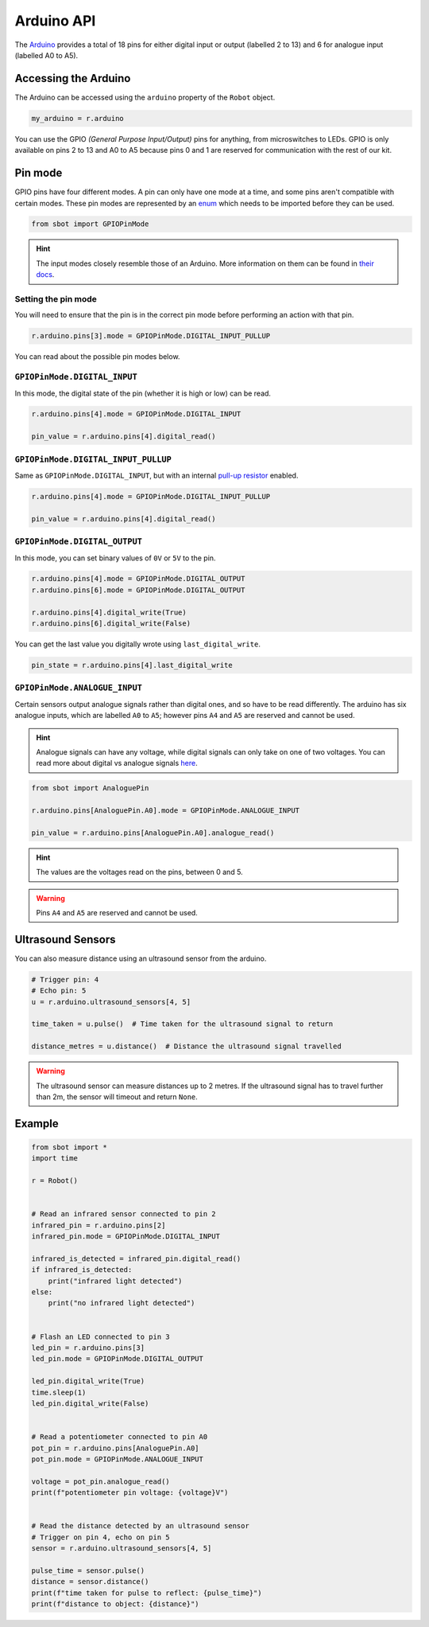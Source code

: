 Arduino API
===========

The `Arduino <https://store.arduino.cc/arduino-uno-rev3>`__
provides a total of 18 pins for either digital input or output (labelled
2 to 13) and 6 for analogue input (labelled A0 to A5).

Accessing the Arduino
---------------------

The Arduino can be accessed using the ``arduino`` property of
the ``Robot`` object.

.. code:: python

   my_arduino = r.arduino

You can use the GPIO *(General Purpose Input/Output)* pins for anything,
from microswitches to LEDs. GPIO is only available on pins 2 to 13 and A0 to A5
because pins 0 and 1 are reserved for communication with the rest of our
kit.

Pin mode
--------

GPIO pins have four different modes. A pin can only have one mode at a
time, and some pins aren't compatible with certain modes. These pin
modes are represented by an
`enum <https://docs.python.org/3/library/enum.html>`__ which needs to be
imported before they can be used.

.. code:: python

   from sbot import GPIOPinMode

.. Hint:: The input modes closely resemble those of an
   Arduino. More information on them can be found in `their
   docs <https://www.arduino.cc/en/Tutorial/DigitalPins>`__.


Setting the pin mode
~~~~~~~~~~~~~~~~~~~~

You will need to ensure that the pin is in the correct pin mode before
performing an action with that pin.

.. code:: python

   r.arduino.pins[3].mode = GPIOPinMode.DIGITAL_INPUT_PULLUP

You can read about the possible pin modes below.


``GPIOPinMode.DIGITAL_INPUT``
~~~~~~~~~~~~~~~~~~~~~~~~~~~~~

In this mode, the digital state of the pin (whether it is high or low)
can be read.

.. code:: python
   
   r.arduino.pins[4].mode = GPIOPinMode.DIGITAL_INPUT

   pin_value = r.arduino.pins[4].digital_read()


``GPIOPinMode.DIGITAL_INPUT_PULLUP``
~~~~~~~~~~~~~~~~~~~~~~~~~~~~~~~~~~~~

Same as ``GPIOPinMode.DIGITAL_INPUT``, but with an internal `pull-up
resistor <https://learn.sparkfun.com/tutorials/pull-up-resistors>`__
enabled.

.. code:: python
   
   r.arduino.pins[4].mode = GPIOPinMode.DIGITAL_INPUT_PULLUP

   pin_value = r.arduino.pins[4].digital_read()

``GPIOPinMode.DIGITAL_OUTPUT``
~~~~~~~~~~~~~~~~~~~~~~~~~~~~~~

In this mode, you can set binary values of ``0V`` or ``5V`` to the pin.

.. code:: python
   
   r.arduino.pins[4].mode = GPIOPinMode.DIGITAL_OUTPUT
   r.arduino.pins[6].mode = GPIOPinMode.DIGITAL_OUTPUT

   r.arduino.pins[4].digital_write(True)
   r.arduino.pins[6].digital_write(False)

You can get the last value you digitally wrote using ``last_digital_write``.

.. code:: python

    pin_state = r.arduino.pins[4].last_digital_write


``GPIOPinMode.ANALOGUE_INPUT``
~~~~~~~~~~~~~~~~~~~~~~~~~~~~~~

Certain sensors output analogue signals rather than digital ones, and so
have to be read differently. The arduino has six analogue inputs, which 
are labelled ``A0`` to ``A5``; however pins ``A4`` and ``A5`` are reserved and cannot be used.

.. Hint:: Analogue signals can have any voltage, while digital
   signals can only take on one of two voltages. You can read more about
   digital vs analogue signals `here <https://learn.sparkfun.com/tutorials/analog-vs-digital>`__.

.. code:: python
   
   from sbot import AnaloguePin

   r.arduino.pins[AnaloguePin.A0].mode = GPIOPinMode.ANALOGUE_INPUT

   pin_value = r.arduino.pins[AnaloguePin.A0].analogue_read()

.. Hint:: The values are the voltages read on the pins,
   between 0 and 5.

.. Warning:: Pins ``A4`` and ``A5`` are reserved and cannot be used.

Ultrasound Sensors
------------------

You can also measure distance using an ultrasound sensor from the arduino.

.. code:: python
   
   # Trigger pin: 4
   # Echo pin: 5
   u = r.arduino.ultrasound_sensors[4, 5]

   time_taken = u.pulse()  # Time taken for the ultrasound signal to return

   distance_metres = u.distance()  # Distance the ultrasound signal travelled

.. Warning:: The ultrasound sensor can measure distances up to 2 metres.
   If the ultrasound signal has to travel further than 2m, the sensor will timeout and return ``None``.

Example
-------

.. code:: python

   from sbot import *
   import time

   r = Robot()


   # Read an infrared sensor connected to pin 2
   infrared_pin = r.arduino.pins[2]
   infrared_pin.mode = GPIOPinMode.DIGITAL_INPUT

   infrared_is_detected = infrared_pin.digital_read()
   if infrared_is_detected:
       print("infrared light detected")
   else:
       print("no infrared light detected")


   # Flash an LED connected to pin 3
   led_pin = r.arduino.pins[3]
   led_pin.mode = GPIOPinMode.DIGITAL_OUTPUT

   led_pin.digital_write(True)
   time.sleep(1)
   led_pin.digital_write(False)


   # Read a potentiometer connected to pin A0
   pot_pin = r.arduino.pins[AnaloguePin.A0]
   pot_pin.mode = GPIOPinMode.ANALOGUE_INPUT

   voltage = pot_pin.analogue_read()
   print(f"potentiometer pin voltage: {voltage}V")


   # Read the distance detected by an ultrasound sensor
   # Trigger on pin 4, echo on pin 5
   sensor = r.arduino.ultrasound_sensors[4, 5]

   pulse_time = sensor.pulse()
   distance = sensor.distance()
   print(f"time taken for pulse to reflect: {pulse_time}")
   print(f"distance to object: {distance}")
